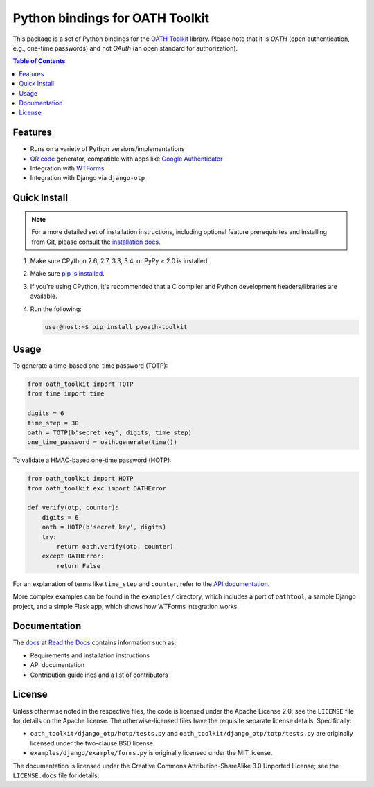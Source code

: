 Python bindings for OATH Toolkit
================================

This package is a set of Python bindings for the `OATH Toolkit`_ library.
Please note that it is *OATH* (open authentication, e.g., one-time passwords)
and not *OAuth* (an open standard for authorization).

.. image:: https://travis-ci.org/malept/pyoath-toolkit.svg?branch=master
   :alt: Travis CI status, see https://travis-ci.org/malept/pyoath-toolkit

.. _OATH Toolkit: http://www.nongnu.org/oath-toolkit/

.. contents:: Table of Contents
   :local:

Features
--------

* Runs on a variety of Python versions/implementations
* `QR code`_ generator, compatible with apps like `Google Authenticator`_
* Integration with WTForms_
* Integration with Django via ``django-otp``

.. _Google Authenticator: https://en.wikipedia.org/wiki/Google_Authenticator
.. _QR code: https://en.wikipedia.org/wiki/QR_code
.. _WTForms: http://pypi.python.org/pypi/WTForms

Quick Install
-------------

.. note:: For a more detailed set of installation instructions, including
   optional feature prerequisites and installing from Git, please consult the
   `installation docs`_.

.. _installation docs:
   https://pyoath-toolkit.readthedocs.org/en/latest/install.html

1. Make sure CPython 2.6, 2.7, 3.3, 3.4, or PyPy ≥ 2.0 is installed.
2. Make sure `pip is installed`_.
3. If you're using CPython, it's recommended that a C compiler and Python
   development headers/libraries are available.
4. Run the following:

   .. code-block:: shell-session

      user@host:~$ pip install pyoath-toolkit

.. _pip is installed: https://pip.pypa.io/en/latest/installing.html

Usage
-----

To generate a time-based one-time password (TOTP):

.. code-block:: python

   from oath_toolkit import TOTP
   from time import time

   digits = 6
   time_step = 30
   oath = TOTP(b'secret key', digits, time_step)
   one_time_password = oath.generate(time())

To validate a HMAC-based one-time password (HOTP):

.. code-block:: python

   from oath_toolkit import HOTP
   from oath_toolkit.exc import OATHError

   def verify(otp, counter):
       digits = 6
       oath = HOTP(b'secret key', digits)
       try:
           return oath.verify(otp, counter)
       except OATHError:
           return False

For an explanation of terms like ``time_step`` and ``counter``, refer to the
`API documentation <#documentation>`_.

More complex examples can be found in the ``examples/`` directory, which
includes a port of ``oathtool``, a sample Django project, and a simple Flask
app, which shows how WTForms integration works.

Documentation
-------------

The docs_ at `Read the Docs`_ contains information such as:

* Requirements and installation instructions
* API documentation
* Contribution guidelines and a list of contributors

.. _docs: https://pyoath-toolkit.readthedocs.org/
.. _Read the Docs: https://readthedocs.org/

License
-------

Unless otherwise noted in the respective files, the code is licensed under the
Apache License 2.0; see the ``LICENSE`` file for details on the Apache license.
The otherwise-licensed files have the requisite separate license details.
Specifically:

* ``oath_toolkit/django_otp/hotp/tests.py`` and
  ``oath_toolkit/django_otp/totp/tests.py`` are originally licensed under the
  two-clause BSD license.
* ``examples/django/example/forms.py`` is originally licensed under the MIT
  license.

The documentation is licensed under the Creative Commons
Attribution-ShareAlike 3.0 Unported License; see the ``LICENSE.docs``
file for details.

